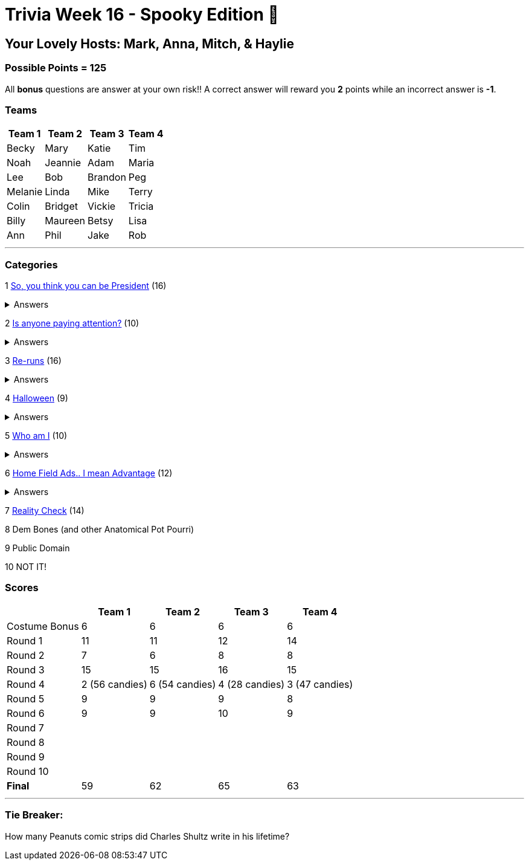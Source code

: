 = Trivia Week 16 - Spooky Edition 🎃

:basepath: Archive/October24/questions/
:answersBasepath: Archive/October24/answers/


== Your Lovely Hosts: Mark, Anna, Mitch, & Haylie

=== Possible Points = 125

All *bonus* questions are answer at your own risk!! A correct answer will reward you **2** points while an incorrect answer is **-1**.

=== Teams
[%autowidth,stripes=even,]
|===
| Team 1 | Team 2 |Team 3 | Team 4


| Becky
| Mary
| Katie
| Tim

| Noah
| Jeannie
| Adam
| Maria

| Lee
| Bob
| Brandon
| Peg

| Melanie
| Linda
| Mike
| Terry

| Colin
| Bridget
| Vickie
| Tricia

| Billy
| Maureen
| Betsy
| Lisa

| Ann
| Phil
| Jake
| Rob
|===

'''

=== Categories

1 link:{basepath}round1-questions.html[So, you think you can be President] (16)

.Answers
[%collapsible]
====
link:{answersBasepath}round1-ans.html[Round 1 - So, you think you can be President]
====

2 link:{basepath}round2-questions.html[Is anyone paying attention?] (10)

.Answers
[%collapsible]
====
link:{answersBasepath}round2-ans.html[Round 2 - Is anyone paying attention?]
====

3 link:{basepath}round3-questions.html[Re-runs] (16)

.Answers
[%collapsible]
====
link:{answersBasepath}round3-ans.html[Round 3 - Re-runs]
====

4 link:{basepath}round4-questions.html[Halloween] (9)

.Answers
[%collapsible]
====
link:{answersBasepath}round4-ans.html[Round 4 - Halloween]
====

5 link:{basepath}round5-questions.html[Who am I] (10)

.Answers
[%collapsible]
====
link:{answersBasepath}round5-ans.html[Round 5 - Who am I]
====

6 link:{basepath}round6-questions.html[Home Field Ads.. I mean Advantage] (12)

.Answers
[%collapsible]
====
link:{answersBasepath}round6-ans.html[Round 6 - Home Field Ads.. I mean Advantage]
====

7 link:{basepath}round7-questions.html[Reality Check] (14)

// .Answers
// [%collapsible]
// ====
// link:{answersBasepath}round7-ans.html[Round 7 - Reality Check]
// ====

8 Dem Bones (and other Anatomical Pot Pourri)

// link:{basepath}round8-questions.html[Dem Bones (and other Anatomical Pot Pourri)] (12)

// .Answers
// [%collapsible]
// ====
// link:{answersBasepath}round8-ans.html[Round 8 - Dem Bones]
// ====

9 Public Domain

// link:{basepath}round9-questions.html[Public Domain] (16)

// .Answers
// [%collapsible]
// ====
// link:{answersBasepath}round9-ans.html[Round 9 - Public Domain]
// ====

10 NOT IT!

// link:{basepath}round10-questions.html[NOT IT!] (10)

// .Answers
// [%collapsible]
// ====
// link:{answersBasepath}round10-ans.html[Round 10 - NOT IT!]
// ====

=== Scores

[%autowidth,stripes=even,]
|===
| | Team 1 | Team 2 |Team 3 | Team 4

|Costume Bonus
|6
|6
|6
|6

|Round 1
|11
|11
|12
|14

|Round 2   
|7
|6
|8
|8

| Round 3
|15 
|15
|16
|15

|Round 4
|2 (56 candies) 
|6 (54 candies)
|4 (28 candies)
|3 (47 candies)

|Round 5
|9 
|9
|9
|8

|Round 6
|9 
|9
|10
|9

|Round 7
| 
| 
| 
| 

|Round 8
| 
| 
| 
| 

|Round 9
| 
| 
| 
| 

|Round 10
| 
| 
| 
| 

|*Final*
|59
|62
|65
|63
|===

'''

=== Tie Breaker:

How many Peanuts comic strips did Charles Shultz write in his lifetime? 

